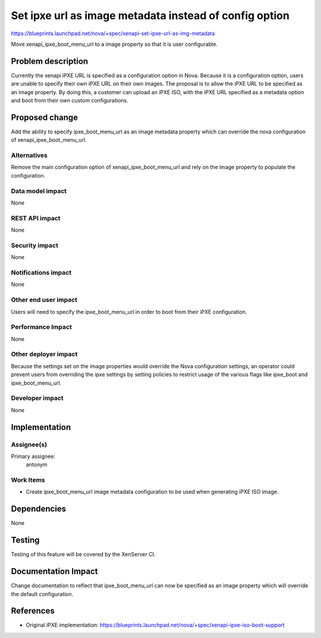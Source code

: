 ..
 This work is licensed under a Creative Commons Attribution 3.0 Unported
 License.

 http://creativecommons.org/licenses/by/3.0/legalcode

=======================================================
Set ipxe url as image metadata instead of config option
=======================================================

https://blueprints.launchpad.net/nova/+spec/xenapi-set-ipxe-url-as-img-metadata

Move xenapi_ipxe_boot_menu_url to a image property so that it is user
configurable.

Problem description
===================

Currently the xenapi iPXE URL is specified as a configuration option in Nova.
Because it is a configuration option, users are unable to specify their own
iPXE URL on their own images.  The proposal is to allow the iPXE URL to be
specified as an image property.  By doing this, a customer can upload an iPXE
ISO, with the iPXE URL specified as a metadata option and boot from their own
custom configurations.

Proposed change
===============

Add the ability to specify ipxe_boot_menu_url as an image metadata property
which can override the nova configuration of xenapi_ipxe_boot_menu_url.

Alternatives
------------

Remove the main configuration option of xenapi_ipxe_boot_menu_url and rely on
the image property to populate the configuration.

Data model impact
-----------------

None

REST API impact
---------------

None

Security impact
---------------

None

Notifications impact
--------------------

None

Other end user impact
---------------------

Users will need to specify the ipxe_boot_menu_url in order to boot from their
iPXE configuration.

Performance Impact
------------------

None

Other deployer impact
---------------------

Because the settings set on the image properties would override the Nova
configuration settings, an operator could prevent users from overriding the
ipxe settings by setting policies to restrict usage of the various flags like
ipxe_boot and ipxe_boot_menu_url.

Developer impact
----------------

None

Implementation
==============

Assignee(s)
-----------

Primary assignee:
  antonym

Work Items
----------

* Create ipxe_boot_menu_url image metadata configuration to be used when
  generating iPXE ISO image.

Dependencies
============

None

Testing
=======

Testing of this feature will be covered by the XenServer CI.

Documentation Impact
====================

Change documentation to reflect that ipxe_boot_menu_url can now be specified as
an image property which will override the default configuration.

References
==========

* Original iPXE implementation:
  https://blueprints.launchpad.net/nova/+spec/xenapi-ipxe-iso-boot-support
